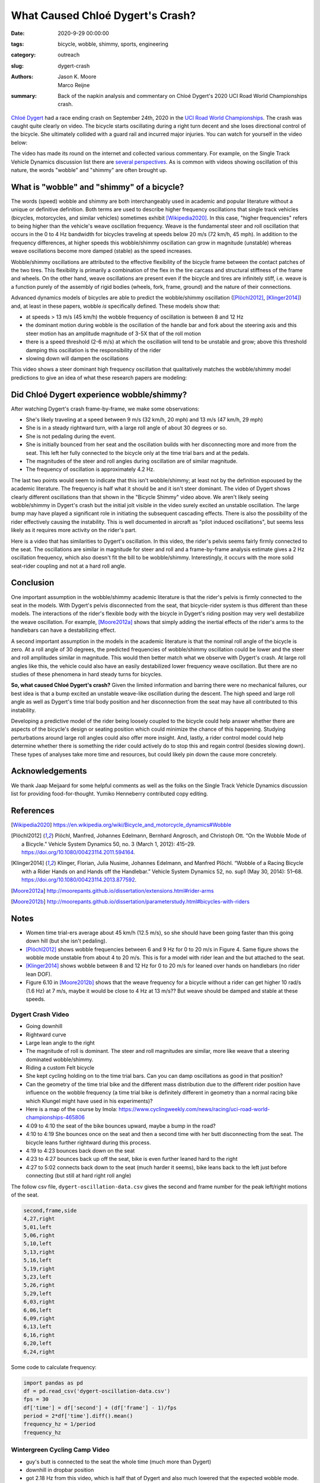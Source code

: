 =================================
What Caused Chloé Dygert's Crash?
=================================

:date: 2020-9-29 00:00:00
:tags: bicycle, wobble, shimmy, sports, engineering
:category: outreach
:slug: dygert-crash
:authors: Jason K. Moore, Marco Reijne
:summary: Back of the napkin analysis and commentary on Chloé Dygert's 2020 UCI
          Road World Championships crash.

`Chloé Dygert`_ had a race ending crash on September 24th, 2020 in the `UCI
Road World Championships`_. The crash was caught quite clearly on video. The
bicycle starts oscillating during a right turn decent and she loses directional
control of the bicycle. She ultimately collided with a guard rail and incurred
major injuries. You can watch for yourself in the video below:

.. _Chloé Dygert: https://en.wikipedia.org/wiki/Chlo%C3%A9_Dygert
.. _UCI Road World Championships: https://en.wikipedia.org/wiki/UCI_Road_World_Championships

.. raw:: html

   <div style="text-align: center;">
   <iframe
     width="560"
     height="315"
     src="https://www.youtube.com/embed/rEzFIQmDJYU"
     frameborder="0"
     allow="accelerometer; autoplay; clipboard-write; encrypted-media; gyroscope; picture-in-picture"
     allowfullscreen>
   </iframe>
   </div>

The video has made its round on the internet and collected various commentary.
For example, on the Single Track Vehicle Dynamics discussion list there are
`several perspectives`_. As is common with videos showing oscillation of this
nature, the words "wobble" and "shimmy" are often brought up.

.. _several perspectives: https://groups.google.com/forum/#!msg/stvdy/K932UhSVOAs/uUJE83YuBAAJ

What is "wobble" and "shimmy" of a bicycle?
===========================================

The words (speed) wobble and shimmy are both interchangeably used in academic
and popular literature without a unique or definitive definition. Both terms
are used to describe higher frequency oscillations that single track vehicles
(bicycles, motorcycles, and similar vehicles) sometimes exhibit
[Wikipedia2020]_. In this case, "higher frequencies" refers to being higher
than the vehicle's weave oscillation frequency. Weave is the fundamental steer
and roll oscillation that occurs in the 0 to 4 Hz bandwidth for bicycles
traveling at speeds below 20 m/s (72 km/h, 45 mph). In addition to the
frequency differences, at higher speeds this wobble/shimmy oscillation can grow
in magnitude (unstable) whereas weave oscillations become more damped (stable)
as the speed increases.

Wobble/shimmy oscillations are attributed to the effective flexibility of the
bicycle frame between the contact patches of the two tires. This flexibility is
primarily a combination of the flex in the tire carcass and structural
stiffness of the frame and wheels. On the other hand, weave oscillations are
present even if the bicycle and tires are infinitely stiff, i.e. weave is a
function purely of the assembly of rigid bodies (wheels, fork, frame, ground)
and the nature of their connections.

Advanced dynamics models of bicycles are able to predict the wobble/shimmy
oscillation ([Plöchl2012]_, [Klinger2014]_) and, at least in these papers,
wobble *is* specifically defined. These models show that:

- at speeds > 13 m/s (45 km/h) the wobble frequency of oscillation is between 8
  and 12 Hz
- the dominant motion during wobble is the oscillation of the handle bar and
  fork about the steering axis and this steer motion has an amplitude magnitude
  of 3-5X that of the roll motion
- there is a speed threshold (2-6 m/s) at which the oscillation will tend to be
  unstable and grow; above this threshold damping this oscillation is the
  responsibility of the rider
- slowing down will dampen the oscillations

This video shows a steer dominant high frequency oscillation that qualitatively
matches the wobble/shimmy model predictions to give an idea of what these
research papers are modeling:

.. raw:: html

   <div style="text-align: center;">
   <iframe
     width="560"
     height="315"
     src="https://www.youtube.com/embed/vSNjpQPdrX4?start=27"
     frameborder="0"
     allow="accelerometer; autoplay; clipboard-write; encrypted-media; gyroscope; picture-in-picture"
     allowfullscreen>
   </iframe>
   </div>

Did Chloé Dygert experience wobble/shimmy?
==========================================

After watching Dygert's crash frame-by-frame, we make some observations:

- She's likely traveling at a speed between 9 m/s (32 km/h, 20 mph) and 13 m/s
  (47 km/h, 29 mph)
- She is in a steady rightward turn, with a large roll angle of about 30
  degrees or so.
- She is not pedaling during the event.
- She is initially bounced from her seat and the oscillation builds with her
  disconnecting more and more from the seat. This left her fully connected to
  the bicycle only at the time trial bars and at the pedals.
- The magnitudes of the steer and roll angles during oscillation are of similar
  magnitude.
- The frequency of oscillation is approximately 4.2 Hz.

The last two points would seem to indicate that this isn't wobble/shimmy; at
least not by the definition espoused by the academic literature. The frequency
is half what it should be and it isn't steer dominant. The video of Dygert
shows clearly different oscillations than that shown in the "Bicycle Shimmy"
video above. We aren't likely seeing wobble/shimmy in Dygert's crash but the
initial jolt visible in the video surely excited an unstable oscillation. The
large bump may have played a significant role in initiating the subsequent
cascading effects. There is also the possibility of the rider effectively
causing the instability. This is well documented in aircraft as "pilot induced
oscillations", but seems less likely as it requires more activity on the
rider's part.

Here is a video that has similarities to Dygert's oscillation. In this video,
the rider's pelvis seems fairly firmly connected to the seat. The oscillations
are similar in magnitude for steer and roll and a frame-by-frame analysis
estimate gives a 2 Hz oscillation frequency, which also doesn't fit the bill to
be wobble/shimmy. Interestingly, it occurs with the more solid seat-rider
coupling and not at a hard roll angle.

.. raw:: html

   <div style="text-align: center;">
   <iframe
     width="560"
     height="315"
     src="https://www.youtube.com/embed/VfngbsIUSj8?start=27"
     frameborder="0"
     allow="accelerometer; autoplay; clipboard-write; encrypted-media; gyroscope; picture-in-picture"
     allowfullscreen>
   </iframe>
   </div>

Conclusion
==========

One important assumption in the wobble/shimmy academic literature is that the
rider's pelvis is firmly connected to the seat in the models. With Dygert's
pelvis disconnected from the seat, that bicycle-rider system is thus different
than these models. The interactions of the rider's flexible body with the
bicycle in Dygert's riding position may very well destabilize the weave
oscillation. For example, [Moore2012a]_ shows that simply adding the inertial
effects of the rider's arms to the handlebars can have a destabilizing effect.

A second important assumption in the models in the academic literature is that
the nominal roll angle of the bicycle is zero. At a roll angle of 30 degrees,
the predicted frequencies of wobble/shimmy oscillation could be lower and the
steer and roll amplitudes similar in magnitude. This would then better match
what we observe with Dygert's crash. At large roll angles like this, the
vehicle could also have an easily destabilized lower frequency weave
oscillation. But there are no studies of these phenomena in hard steady turns
for bicycles.

**So, what caused Chloé Dygert's crash?** Given the limited information and
barring there were no mechanical failures, our best idea is that a bump excited
an unstable weave-like oscillation during the descent. The high speed and large
roll angle as well as Dygert's time trial body position and her disconnection
from the seat may have all contributed to this instability.

Developing a predictive model of the rider being loosely coupled to the bicycle
could help answer whether there are aspects of the bicycle's design or seating
position which could minimize the chance of this happening. Studying
perturbations around large roll angles could also offer more insight. And,
lastly, a rider control model could help determine whether there is something
the rider could actively do to stop this and regain control (besides slowing
down). These types of analyses take more time and resources, but could likely
pin down the cause more concretely.

Acknowledgements
================

We thank Jaap Meijaard for some helpful comments as well as the folks on the
Single Track Vehicle Dynamics discussion list for providing food-for-thought.
Yumiko Henneberry contributed copy editing.

References
==========

.. [Wikipedia2020] https://en.wikipedia.org/wiki/Bicycle_and_motorcycle_dynamics#Wobble
.. [Plöchl2012] Plöchl, Manfred, Johannes Edelmann, Bernhard Angrosch, and
   Christoph Ott. “On the Wobble Mode of a Bicycle.” Vehicle System Dynamics
   50, no. 3 (March 1, 2012): 415–29. https://doi.org/10.1080/00423114.2011.594164.
.. [Klinger2014] Klinger, Florian, Julia Nusime, Johannes Edelmann, and Manfred
   Plöchl. “Wobble of a Racing Bicycle with a Rider Hands on and Hands off the
   Handlebar.” Vehicle System Dynamics 52, no. sup1 (May 30, 2014): 51–68.
   https://doi.org/10.1080/00423114.2013.877592.
.. [Moore2012a] http://moorepants.github.io/dissertation/extensions.html#rider-arms
.. [Moore2012b] http://moorepants.github.io/dissertation/parameterstudy.html#bicycles-with-riders

Notes
=====

- Women time trial-ers average about 45 km/h (12.5 m/s), so she should have
  been going faster than this going down hill (but she isn't pedaling).
- [Plöchl2012]_ shows wobble frequencies between 6 and 9 Hz for 0 to 20 m/s in
  Figure 4. Same figure shows the wobble mode unstable from about 4 to 20 m/s.
  This is for a model with rider lean and the but attached to the seat.
- [Klinger2014]_ shows wobble between 8 and 12 Hz for 0 to 20 m/s for leaned
  over hands on handlebars (no rider lean DOF).
- Figure 6.10 in [Moore2012b]_ shows that the weave frequency for a bicycle
  without a rider can get higher 10 rad/s (1.6 Hz) at 7 m/s, maybe it would be
  close to 4 Hz at 13 m/s?? But weave should be damped and stable at these
  speeds.

Dygert Crash Video
------------------

- Going downhill
- Rightward curve
- Large lean angle to the right
- The magnitude of roll is dominant. The steer and roll magnitudes are similar,
  more like weave that a steering dominated wobble/shimmy.
- Riding a custom Felt bicycle
- She kept cycling holding on to the time trial bars. Can you can damp
  oscillations as good in that position?
- Can the geometry of the time trial bike and the different mass distribution
  due to the different rider position have influence on the wobble frequency (a
  time trial bike is definitely different in geometry than a normal racing bike
  which Klungel might have used in his experiments)?
- Here is a map of the course by Imola:
  https://www.cyclingweekly.com/news/racing/uci-road-world-championships-465806
- 4:09 to 4:10 the seat of the bike bounces upward, maybe a bump in the road?
- 4:10 to 4:19 She bounces once on the seat and then a second time with her
  butt disconnecting from the seat. The bicycle leans further rightward during
  this process.
- 4:19 to 4:23 bounces back down on the seat
- 4:23 to 4:27 bounces back up off the seat, bike is even further leaned hard
  to the right
- 4:27 to 5:02 connects back down to the seat (much harder it seems), bike
  leans back to the left just before connecting (but still at hard right roll
  angle)

The follow csv file, ``dygert-oscillation-data.csv`` gives the second and frame
number for the peak left/right motions of the seat.

.. sourcecode:: none

   second,frame,side
   4,27,right
   5,01,left
   5,06,right
   5,10,left
   5,13,right
   5,16,left
   5,19,right
   5,23,left
   5,26,right
   5,29,left
   6,03,right
   6,06,left
   6,09,right
   6,13,left
   6,16,right
   6,20,left
   6,24,right

Some code to calculate frequency:

.. sourcecode:: python

   import pandas as pd
   df = pd.read_csv('dygert-oscillation-data.csv')
   fps = 30
   df['time'] = df['second'] + (df['frame'] - 1)/fps
   period = 2*df['time'].diff().mean()
   frequency_hz = 1/period
   frequency_hz

Wintergreen Cycling Camp Video
------------------------------

- guy's butt is connected to the seat the whole time (much more than Dygert)
- downhill in dropbar position
- got 2.18 Hz from this video, which is half that of Dygert and also much
  lowered that the expected wobble mode.

``wintergreen.csv`` giving timings of left/right peaks of seat motion:

.. sourcecode:: none

   second,frame,side
   31,29,left
   32,06,right
   32,13,left
   32,20,right
   32,26,left
   33,03,right
   33,08,left
   33,15,right
   33,24,left
